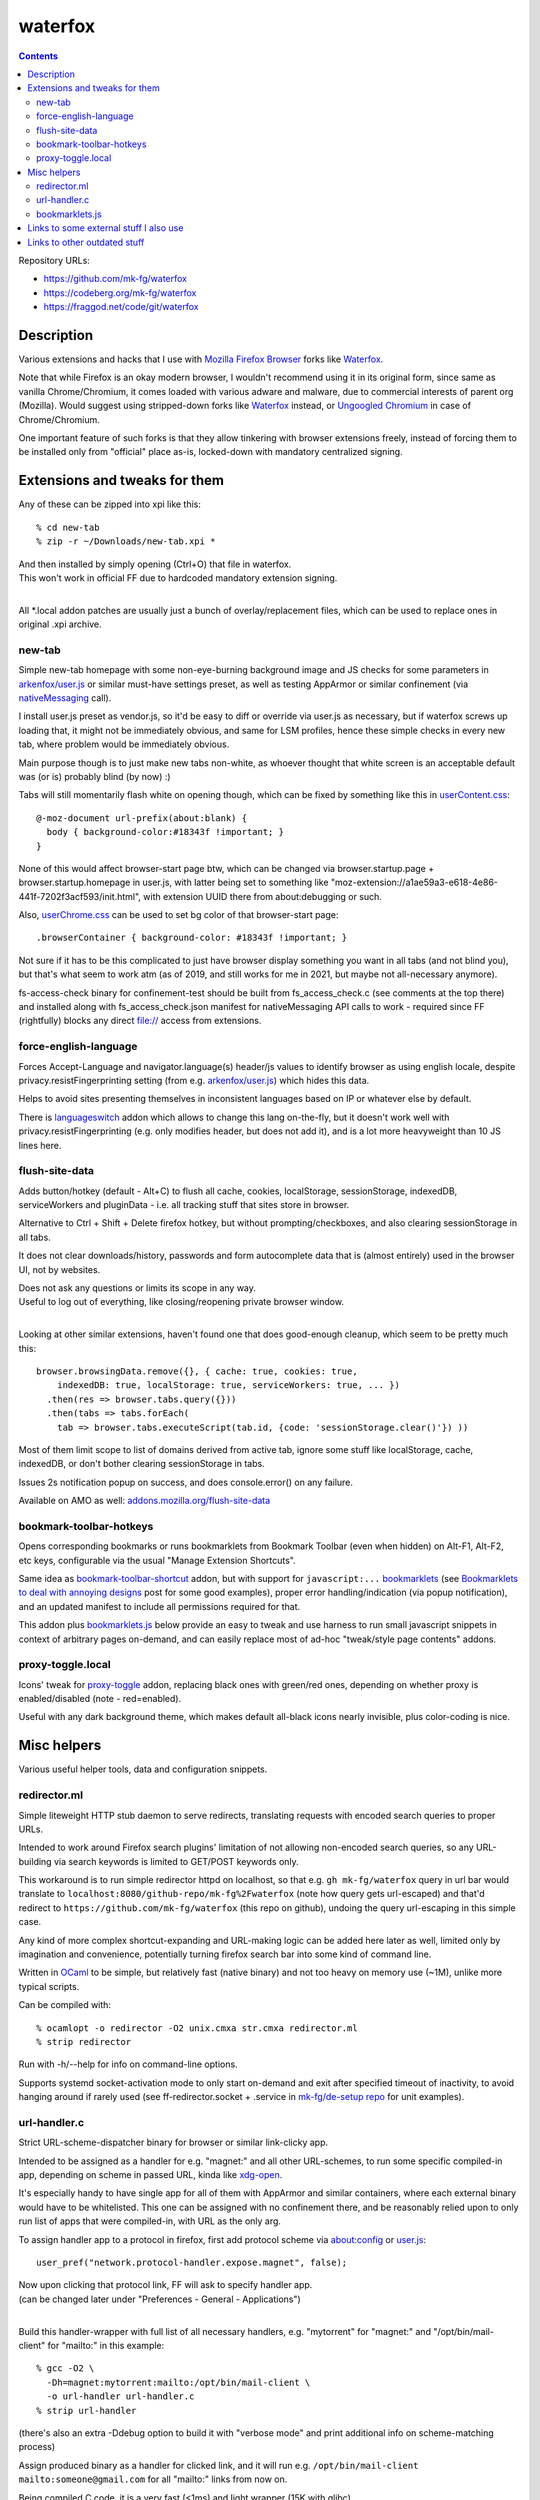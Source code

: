 waterfox
========

.. contents::
  :backlinks: none

Repository URLs:

- https://github.com/mk-fg/waterfox
- https://codeberg.org/mk-fg/waterfox
- https://fraggod.net/code/git/waterfox



Description
-----------

Various extensions and hacks that I use with `Mozilla Firefox Browser`_
forks like Waterfox_.

Note that while Firefox is an okay modern browser, I wouldn't recommend using it
in its original form, since same as vanilla Chrome/Chromium, it comes loaded with
various adware and malware, due to commercial interests of parent org (Mozilla).
Would suggest using stripped-down forks like Waterfox_ instead,
or `Ungoogled Chromium`_ in case of Chrome/Chromium.

One important feature of such forks is that they allow tinkering with browser
extensions freely, instead of forcing them to be installed only from "official"
place as-is, locked-down with mandatory centralized signing.

.. _Mozilla Firefox Browser: https://www.mozilla.org/en-US/firefox/new/
.. _Waterfox: https://www.waterfox.net/
.. _Ungoogled Chromium: https://ungoogled-software.github.io/



Extensions and tweaks for them
------------------------------

Any of these can be zipped into xpi like this::

  % cd new-tab
  % zip -r ~/Downloads/new-tab.xpi *

| And then installed by simply opening (Ctrl+O) that file in waterfox.
| This won't work in official FF due to hardcoded mandatory extension signing.
|

All \*.local addon patches are usually just a bunch of overlay/replacement
files, which can be used to replace ones in original .xpi archive.


new-tab
```````

Simple new-tab homepage with some non-eye-burning background image and JS checks
for some parameters in `arkenfox/user.js`_ or similar must-have settings preset,
as well as testing AppArmor or similar confinement (via nativeMessaging_ call).

I install user.js preset as vendor.js, so it'd be easy to diff or override via
user.js as necessary, but if waterfox screws up loading that, it might not be
immediately obvious, and same for LSM profiles, hence these simple checks in
every new tab, where problem would be immediately obvious.

Main purpose though is to just make new tabs non-white, as whoever thought that
white screen is an acceptable default was (or is) probably blind (by now) :)

Tabs will still momentarily flash white on opening though,
which can be fixed by something like this in `userContent.css`_::

  @-moz-document url-prefix(about:blank) {
    body { background-color:#18343f !important; }
  }

None of this would affect browser-start page btw, which can be changed via
browser.startup.page + browser.startup.homepage in user.js, with latter being set to
something like "moz-extension://a1ae59a3-e618-4e86-441f-7202f3acf593/init.html",
with extension UUID there from about:debugging or such.

Also, `userChrome.css`_ can be used to set bg color of that browser-start page::

  .browserContainer { background-color: #18343f !important; }

Not sure if it has to be this complicated to just have browser display something
you want in all tabs (and not blind you), but that's what seem to work atm
(as of 2019, and still works for me in 2021, but maybe not all-necessary anymore).

fs-access-check binary for confinement-test should be built from fs_access_check.c
(see comments at the top there) and installed along with fs_access_check.json manifest
for nativeMessaging API calls to work - required since FF (rightfully) blocks any
direct file:// access from extensions.

.. _arkenfox/user.js: https://github.com/arkenfox/user.js
.. _nativeMessaging: https://developer.mozilla.org/en-US/docs/Mozilla/Add-ons/WebExtensions/Native_messaging
.. _UserContent.css: http://kb.mozillazine.org/index.php?title=UserContent.css
.. _userChrome.css: https://www.userchrome.org/


force-english-language
``````````````````````

Forces Accept-Language and navigator.language(s) header/js values to identify
browser as using english locale, despite privacy.resistFingerprinting setting
(from e.g. `arkenfox/user.js`_) which hides this data.

Helps to avoid sites presenting themselves in inconsistent languages based on
IP or whatever else by default.

There is languageswitch_ addon which allows to change this lang on-the-fly,
but it doesn't work well with privacy.resistFingerprinting (e.g. only modifies header,
but does not add it), and is a lot more heavyweight than 10 JS lines here.

.. _languageswitch: https://addons.mozilla.org/en-US/firefox/addon/languageswitch/


flush-site-data
```````````````

Adds button/hotkey (default - Alt+C) to flush all cache, cookies, localStorage,
sessionStorage, indexedDB, serviceWorkers and pluginData - i.e. all tracking
stuff that sites store in browser.

Alternative to Ctrl + Shift + Delete firefox hotkey, but without prompting/checkboxes,
and also clearing sessionStorage in all tabs.

It does not clear downloads/history, passwords and form autocomplete data
that is (almost entirely) used in the browser UI, not by websites.

| Does not ask any questions or limits its scope in any way.
| Useful to log out of everything, like closing/reopening private browser window.
|

Looking at other similar extensions, haven't found one that does good-enough cleanup,
which seem to be pretty much this::

  browser.browsingData.remove({}, { cache: true, cookies: true,
      indexedDB: true, localStorage: true, serviceWorkers: true, ... })
    .then(res => browser.tabs.query({}))
    .then(tabs => tabs.forEach(
      tab => browser.tabs.executeScript(tab.id, {code: 'sessionStorage.clear()'}) ))

Most of them limit scope to list of domains derived from active tab,
ignore some stuff like localStorage, cache, indexedDB, or don't bother clearing
sessionStorage in tabs.

Issues 2s notification popup on success, and does console.error() on any failure.

Available on AMO as well: `addons.mozilla.org/flush-site-data`_

.. _addons.mozilla.org/flush-site-data: https://addons.mozilla.org/en-US/firefox/addon/flush-site-data/


bookmark-toolbar-hotkeys
````````````````````````

Opens corresponding bookmarks or runs bookmarklets from Bookmark Toolbar
(even when hidden) on Alt-F1, Alt-F2, etc keys, configurable via the usual
"Manage Extension Shortcuts".

Same idea as `bookmark-toolbar-shortcut`_ addon, but with support for ``javascript:...``
bookmarklets_ (see `Bookmarklets to deal with annoying designs`_ post for some good examples),
proper error handling/indication (via popup notification),
and an updated manifest to include all permissions required for that.

This addon plus `bookmarklets.js`_ below provide an easy to tweak and use
harness to run small javascript snippets in context of arbitrary pages on-demand,
and can easily replace most of ad-hoc "tweak/style page contents" addons.

.. _bookmark-toolbar-shortcut: https://github.com/nuchi/bookmark-toolbar-shortcut
.. _Bookmarklets to deal with annoying designs: https://www.arp242.net/bookmarklets.html


proxy-toggle.local
``````````````````

Icons' tweak for proxy-toggle_ addon, replacing black ones with green/red ones,
depending on whether proxy is enabled/disabled (note - red=enabled).

Useful with any dark background theme, which makes default all-black icons
nearly invisible, plus color-coding is nice.

.. _proxy-toggle: https://addons.mozilla.org/en-US/firefox/addon/proxy-toggle/



Misc helpers
------------

Various useful helper tools, data and configuration snippets.


redirector.ml
`````````````

Simple liteweight HTTP stub daemon to serve redirects, translating requests with
encoded search queries to proper URLs.

Intended to work around Firefox search plugins' limitation of not allowing
non-encoded search queries, so any URL-building via search keywords is limited
to GET/POST keywords only.

This workaround is to run simple redirector httpd on localhost, so that
e.g. ``gh mk-fg/waterfox`` query in url bar would translate to
``localhost:8080/github-repo/mk-fg%2Fwaterfox`` (note how query gets
url-escaped) and that'd redirect to ``https://github.com/mk-fg/waterfox``
(this repo on github), undoing the query url-escaping in this simple case.

Any kind of more complex shortcut-expanding and URL-making logic can be
added here later as well, limited only by imagination and convenience,
potentially turning firefox search bar into some kind of command line.

Written in OCaml_ to be simple, but relatively fast (native binary)
and not too heavy on memory use (~1M), unlike more typical scripts.

Can be compiled with::

  % ocamlopt -o redirector -O2 unix.cmxa str.cmxa redirector.ml
  % strip redirector

Run with -h/--help for info on command-line options.

Supports systemd socket-activation mode to only start on-demand and exit after
specified timeout of inactivity, to avoid hanging around if rarely used
(see ff-redirector.socket + .service in `mk-fg/de-setup repo`_ for unit examples).

.. _OCaml: https://ocaml.org/
.. _mk-fg/de-setup repo: https://github.com/mk-fg/de-setup


url-handler.c
`````````````

Strict URL-scheme-dispatcher binary for browser or similar link-clicky app.

Intended to be assigned as a handler for e.g. "magnet:" and all other
URL-schemes, to run some specific compiled-in app, depending on scheme in passed
URL, kinda like xdg-open_.

It's especially handy to have single app for all of them with AppArmor and
similar containers, where each external binary would have to be whitelisted.
This one can be assigned with no confinement there, and be reasonably relied
upon to only run list of apps that were compiled-in, with URL as the only arg.

To assign handler app to a protocol in firefox,
first add protocol scheme via about:config or `user.js`_::

  user_pref("network.protocol-handler.expose.magnet", false);

| Now upon clicking that protocol link, FF will ask to specify handler app.
| (can be changed later under "Preferences - General - Applications")
|

Build this handler-wrapper with full list of all necessary handlers,
e.g. "mytorrent" for "magnet:" and "/opt/bin/mail-client" for "mailto:" in this example::

  % gcc -O2 \
    -Dh=magnet:mytorrent:mailto:/opt/bin/mail-client \
    -o url-handler url-handler.c
  % strip url-handler

(there's also an extra -Ddebug option to build it with "verbose mode" and
print additional info on scheme-matching process)

Assign produced binary as a handler for clicked link, and it will run e.g.
``/opt/bin/mail-client mailto:someone@gmail.com`` for all "mailto:" links from now on.

Being compiled C code, it is a very fast (<1ms) and light wrapper (15K with glibc).

.. _xdg-open: https://wiki.archlinux.org/index.php/Default_Applications
.. _user.js: http://kb.mozillazine.org/User.js_file


bookmarklets.js
```````````````

Random bookmarklets_ collected from somewhere or ad-hoc made to fix some local issue.

These are basically simple UserJS_ scripts that run on-demand (via button) in
page context to tweak styles or layout, without the hassle of being tied to
specific domains or always running there, potentially slowing stuff down or
breaking things.

Great for a trivial in-page automation ops like "remove all images",
"clear all position=fixed elements" or "make text black/selectable/etc",
and very easy to make and edit on-the-fly for whatever comes to mind.

Other bookmarklet collections that I've come across and borrowed from:

- `alanhogan/bookmarklets`_
- `loikein/geeky-bookmarklet-collection`_
- `squarefree.com/bookmarklets`_

.. _bookmarklets: https://en.wikipedia.org/wiki/Bookmarklet
.. _UserJS: https://openuserjs.org/
.. _alanhogan/bookmarklets: https://github.com/alanhogan/bookmarklets/
.. _loikein/geeky-bookmarklet-collection: https://github.com/loikein/geeky-bookmarklet-collection
.. _squarefree.com/bookmarklets: https://www.squarefree.com/bookmarklets/


Links to some external stuff I also use
---------------------------------------

- ff-cli_ - command-line script to interact with firefox(-ish).

  Allows to do things like list open tabs, bookmarks, compress/decompress
  .mozlz4 files (e.g. ``search.json.mozlz4``) and such.

- `AppArmor profile`_ - always nice to have for complex apps like browsers.

  More restricted than common distro defaults, with no access to /home outside
  of xdg junk dirs, profile and ~/Downloads, no access to devices, as well as
  many other limitations for stuff I don't use myself.

- Local `Waterfox Arch Linux PKGBUILD`_

  | Builds it from .tar.gz release archive, not the humongous and slow git checkout.
  | Can have some local patches/tweaks.

- cgrc_ - systemd-run wrapper for apps that can use some cgroup-limits, like browsers.

  Has a bunch of extra functionality on top of systemd-run and generally usable
  with just a slice + command name, instead of like 20 common/mandatory options
  needed with raw systemd-run interface.

- nbrpc_ - replacement for selective proxy enablement to route around various censorshit.

.. _ff-cli: https://github.com/mk-fg/fgtk#ff-cli
.. _AppArmor profile: https://github.com/mk-fg/apparmor-profiles/blob/master/profiles/waterfox
.. _Waterfox Arch Linux PKGBUILD: https://github.com/mk-fg/archlinux-pkgbuilds/tree/master/waterfox
.. _cgrc: https://github.com/mk-fg/fgtk#cgrc
.. _nbrpc: https://github.com/mk-fg/name-based-routing-policy-controller



Links to other outdated stuff
-----------------------------

Mostly scripts and such that I've used with pre-Quantum Firefox,
which allowed much more customization and had many other diffs in general.

- `ff_backup`_ - browser state tracking script, to auto-commit it into git by cron.

  | For pre-57 firefox only, dumps opened tabs and data for a bunch of old addons.
  | Generally useful for tab-hoarding and extensions with complex configurations/states.

- firefox-homepage-generator_ - old firefox homepage generator.

  Uses profile bookmarks and places dbs plus some other local data to produce
  custom internet-index page with a bunch of links to browse.

  Python2-based, also for old pre-58 FF versions.

- `convergence`_ - fork of abandoned Convergence addon by Moxie Marlinspike.

  Alternative mechanism for TLS cert validation, which uses distributed "network
  perspectives" instead of centralized "certificate authorities".

  "Notaries" (perspective-servers) must all agree on same cert signature for
  IP/host + SNI, which is then cached in local sqlite db (for preformance/privacy)
  and re-validated only when changed.

  Did maintain working client/server setup of it for a few years and used it myself.

  Was pretty good idea with absolutely terrible commercial CAs back in the day,
  but less needed now with Certificate Transparency efforts and Let's Encrypt,
  both mitigating main issues with such centralized model somewhat.

  See `Certificate Pinner`_ addon for a modern, simplier and a bit more manual
  opt-in solution for this task.

.. _ff_backup: https://github.com/mk-fg/fgtk#ff_backup
.. _firefox-homepage-generator: https://github.com/mk-fg/firefox-homepage-generator
.. _convergence: https://github.com/mk-fg/convergence
.. _Certificate Pinner: https://gitlab.com/heurekus/certificate-pinner-for-firefox/
